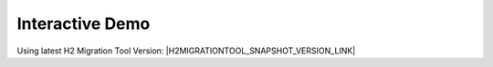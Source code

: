 ****************
Interactive Demo
****************

Using latest H2 Migration Tool Version: |H2MIGRATIONTOOL_SNAPSHOT_VERSION_LINK|

.. raw:: html

	<iframe id="vboxFrame" src="../_static/h2migrationtool_demo.html" height="480" width="100%"></iframe></div>
	<script>
	  let url    = "../_static/h2migrationtool_demo.html";
	  let params = "?"+window.location.search.substr(1);
	  let iframeUrl = url+params;
	  vboxFrame.src = iframeUrl;
	</script>
